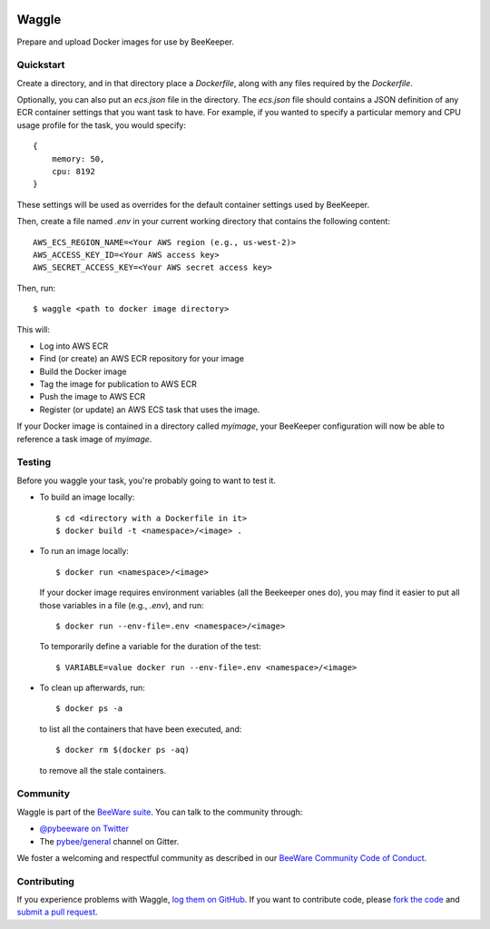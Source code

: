 .. image:: http://pybee.org/project/projects/tools/waggle/waggle.png
    :width: 72px
    :target: https://pybee.org/waggle

Waggle
======

.. image:: https://img.shields.io/pypi/pyversions/waggle.svg
    :target: https://pypi.python.org/pypi/waggle

.. image:: https://img.shields.io/pypi/v/waggle.svg
    :target: https://pypi.python.org/pypi/waggle

.. image:: https://img.shields.io/pypi/status/waggle.svg
    :target: https://pypi.python.org/pypi/waggle

.. image:: https://img.shields.io/pypi/l/waggle.svg
    :target: https://github.com/pybee/waggle/blob/master/LICENSE

.. image:: https://beekeeper.herokuapp.com/projects/pybee/waggle/shield
    :target: https://beekeeper.herokuapp.com/projects/pybee/waggle

.. image:: https://badges.gitter.im/pybee/general.svg
    :target: https://gitter.im/pybee/general

Prepare and upload Docker images for use by BeeKeeper.

Quickstart
----------

Create a directory, and in that directory place a `Dockerfile`, along with any
files required by the `Dockerfile`.

Optionally, you can also put an `ecs.json` file in the directory. The
`ecs.json` file should contains a JSON definition of any ECR container
settings that you want task to have. For example, if you wanted to specify a
particular memory and CPU usage profile for the task, you would specify::

    {
        memory: 50,
        cpu: 8192
    }

These settings will be used as overrides for the default container settings
used by BeeKeeper.

Then, create a file named `.env` in your current working directory that contains
the following content::

    AWS_ECS_REGION_NAME=<Your AWS region (e.g., us-west-2)>
    AWS_ACCESS_KEY_ID=<Your AWS access key>
    AWS_SECRET_ACCESS_KEY=<Your AWS secret access key>

Then, run::

    $ waggle <path to docker image directory>

This will:

* Log into AWS ECR
* Find (or create) an AWS ECR repository for your image
* Build the Docker image
* Tag the image for publication to AWS ECR
* Push the image to AWS ECR
* Register (or update) an AWS ECS task that uses the image.

If your Docker image is contained in a directory called `myimage`, your
BeeKeeper configuration will now be able to reference a task image of
`myimage`.


Testing
-------

Before you waggle your task, you're probably going to want to test it.


* To build an image locally::

    $ cd <directory with a Dockerfile in it>
    $ docker build -t <namespace>/<image> .

* To run an image locally::

    $ docker run <namespace>/<image>

  If your docker image requires environment variables (all the Beekeeper ones do),
  you may find it easier to put all those variables in a file (e.g., `.env`),
  and run::

    $ docker run --env-file=.env <namespace>/<image>

  To temporarily define a variable for the duration of the test::

    $ VARIABLE=value docker run --env-file=.env <namespace>/<image>

* To clean up afterwards, run::

    $ docker ps -a

  to list all the containers that have been executed, and::

    $ docker rm $(docker ps -aq)

  to remove all the stale containers.

.. Documentation
.. -------------

.. Documentation for Waggle can be found on `Read The Docs`_.

Community
---------

Waggle is part of the `BeeWare suite`_. You can talk to the community through:

* `@pybeeware on Twitter`_

* The `pybee/general`_ channel on Gitter.

We foster a welcoming and respectful community as described in our
`BeeWare Community Code of Conduct`_.

Contributing
------------

If you experience problems with Waggle, `log them on GitHub`_. If you
want to contribute code, please `fork the code`_ and `submit a pull request`_.

.. _BeeWare suite: http://pybee.org
.. _Read The Docs: https://waggle.readthedocs.io
.. _@pybeeware on Twitter: https://twitter.com/pybeeware
.. _pybee/general: https://gitter.im/pybee/general
.. _BeeWare Community Code of Conduct: http://pybee.org/community/behavior/
.. _log them on Github: https://github.com/pybee/waggle/issues
.. _fork the code: https://github.com/pybee/waggle
.. _submit a pull request: https://github.com/pybee/waggle/pulls
